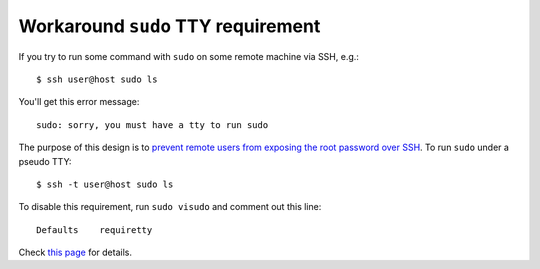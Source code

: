 .. meta::
    :tags: sudo, ssh, tty

###################################
Workaround ``sudo`` TTY requirement
###################################

If you try to run some command with ``sudo`` on some remote machine via SSH, e.g.::

    $ ssh user@host sudo ls

You'll get this error message::

    sudo: sorry, you must have a tty to run sudo

The purpose of this design is to `prevent remote users from exposing the root password over SSH`__.  To run ``sudo`` under a pseudo TTY::

    $ ssh -t user@host sudo ls

To disable this requirement, run ``sudo visudo`` and comment out this line::

    Defaults    requiretty

Check `this page`__ for details.

__ http://www.cyberciti.biz/faq/linux-unix-bsd-sudo-sorry-you-must-haveattytorun/
__ http://maymay.net/blog/2010/03/17/how-to-work-around-sorry-you-must-have-a-tty-to-run-sudo-without-sacrificing-security/
